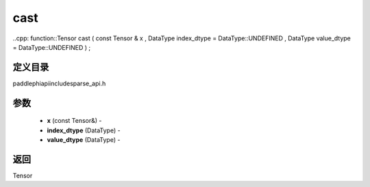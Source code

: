 .. _cn_api_paddle_experimental_sparse_cast:

cast
-------------------------------

..cpp: function::Tensor cast ( const Tensor & x , DataType index_dtype = DataType::UNDEFINED , DataType value_dtype = DataType::UNDEFINED ) ;

定义目录
:::::::::::::::::::::
paddle\phi\api\include\sparse_api.h

参数
:::::::::::::::::::::
	- **x** (const Tensor&) - 
	- **index_dtype** (DataType) - 
	- **value_dtype** (DataType) - 



返回
:::::::::::::::::::::
Tensor
